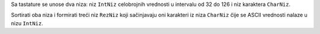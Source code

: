 Sa tastature se unose dva niza:
niz ``IntNiz`` celobrojnih vrednosti u intervalu od 32 do 126 i niz karaktera ``CharNiz``.

Sortirati oba niza i formirati treći niz ``RezNiz`` koji sačinjavaju oni karakteri iz niza ``CharNiz`` čije se ASCII vrednosti nalaze u nizu ``IntNiz``.

